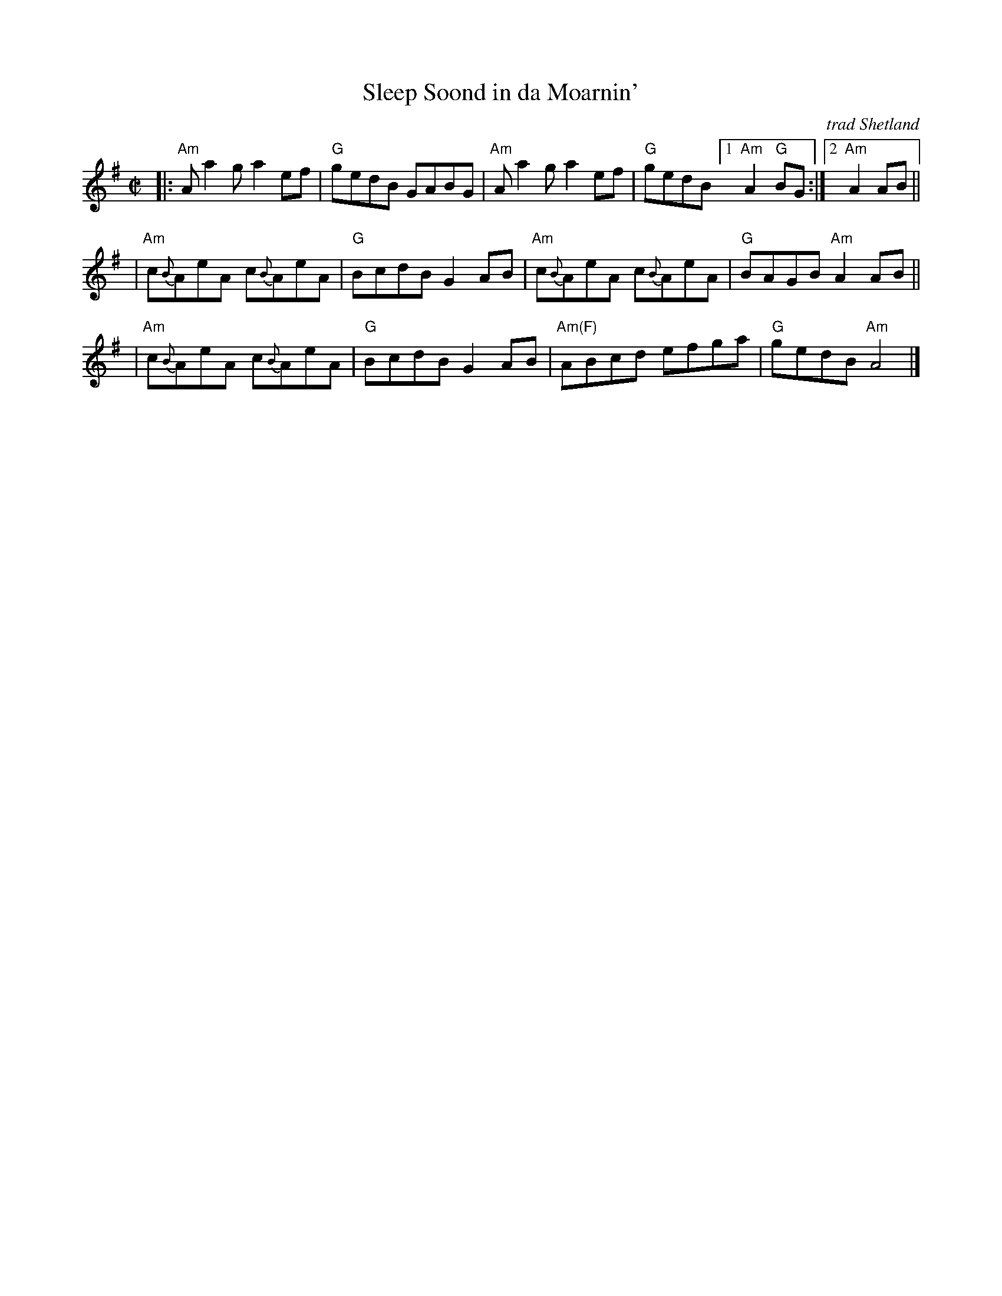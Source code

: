 X: 1
T: Sleep Soond in da Moarnin'
O: trad Shetland
N: Williamson  p.55, BSFC IV-27
D: Tom  Anderson  on "The Fiddler's Companion" tape, Ed Pearlman on BH 5B
Z: John Chambers <jc:trillian.mit.edu>
M: C|
L: 1/8
K: ADor
|:"Am"Aa2g a2ef |  "G"gedB GABG | "Am"Aa2g a2ef | "G"gedB [1 "Am"A2"G"BG :|[2 "Am"A2 AB ||
| "Am"c{B}AeA c{B}AeA |  "G"BcdB G2AB | "Am"c{B}AeA c{B}AeA |  "G"BAGB "Am"A2AB ||
| "Am"c{B}AeA c{B}AeA |  "G"BcdB G2AB | "Am(F)"ABcd efga | "G"gedB "Am"A4 |]
